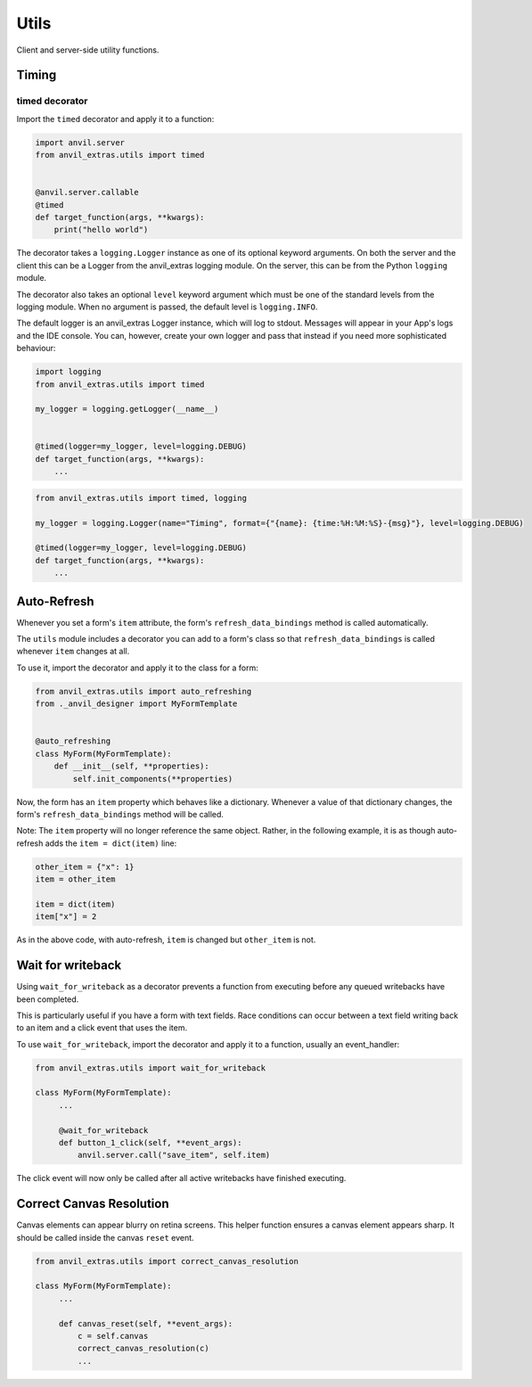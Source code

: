 Utils
=====
Client and server-side utility functions.




Timing
------


timed decorator
^^^^^^^^^^^^^^^

Import the ``timed`` decorator and apply it to a function:

.. code-block:: python

   import anvil.server
   from anvil_extras.utils import timed


   @anvil.server.callable
   @timed
   def target_function(args, **kwargs):
       print("hello world")

The decorator takes a ``logging.Logger`` instance as one of its optional keyword arguments.
On both the server and the client this can be a Logger from the anvil_extras logging module.
On the server, this can be from the Python ``logging`` module.

The decorator also takes an optional ``level`` keyword argument which must be one of the standard levels from the logging module.
When no argument is passed, the default level is ``logging.INFO``.

The default logger is an anvil_extras Logger instance, which will log to stdout.
Messages will appear in your App's logs and the IDE console.
You can, however, create your own logger and pass that instead if you need more sophisticated behaviour:

.. code-block:: python

   import logging
   from anvil_extras.utils import timed

   my_logger = logging.getLogger(__name__)


   @timed(logger=my_logger, level=logging.DEBUG)
   def target_function(args, **kwargs):
       ...

.. code-block:: python

   from anvil_extras.utils import timed, logging

   my_logger = logging.Logger(name="Timing", format={"{name}: {time:%H:%M:%S}-{msg}"}, level=logging.DEBUG)

   @timed(logger=my_logger, level=logging.DEBUG)
   def target_function(args, **kwargs):
       ...



Auto-Refresh
------------
Whenever you set a form's ``item`` attribute, the form's ``refresh_data_bindings`` method is called automatically.

The ``utils`` module includes a decorator you can add to a form's class so that ``refresh_data_bindings`` is called whenever ``item`` changes at all.

To use it, import the decorator and apply it to the class for a form:

.. code-block:: python

   from anvil_extras.utils import auto_refreshing
   from ._anvil_designer import MyFormTemplate


   @auto_refreshing
   class MyForm(MyFormTemplate):
       def __init__(self, **properties):
           self.init_components(**properties)

Now, the form has an ``item`` property which behaves like a dictionary. Whenever a value of that dictionary changes, the form's ``refresh_data_bindings`` method will be called.

Note: The ``item`` property will no longer reference the same object. Rather, in the following example, it is as though auto-refresh adds the ``item = dict(item)`` line:

.. code-block:: python

   other_item = {"x": 1}
   item = other_item

   item = dict(item)
   item["x"] = 2

As in the above code, with auto-refresh, ``item`` is changed but ``other_item`` is not.


Wait for writeback
------------------
Using ``wait_for_writeback`` as a decorator prevents a function from executing before any queued writebacks have been completed.

This is particularly useful if you have a form with text fields. Race conditions can occur between a text field writing back to an item and a click event that uses the item.

To use ``wait_for_writeback``, import the decorator and apply it to a function, usually an event_handler:

.. code-block:: python

   from anvil_extras.utils import wait_for_writeback

   class MyForm(MyFormTemplate):
        ...

        @wait_for_writeback
        def button_1_click(self, **event_args):
            anvil.server.call("save_item", self.item)


The click event will now only be called after all active writebacks have finished executing.


Correct Canvas Resolution
-------------------------

Canvas elements can appear blurry on retina screens.
This helper function ensures a canvas element appears sharp.
It should be called inside the canvas ``reset`` event.

.. code-block:: python

   from anvil_extras.utils import correct_canvas_resolution

   class MyForm(MyFormTemplate):
        ...

        def canvas_reset(self, **event_args):
            c = self.canvas
            correct_canvas_resolution(c)
            ...
